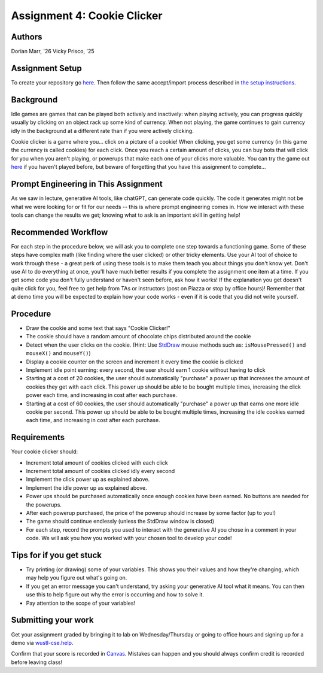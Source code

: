 =====================
Assignment 4: Cookie Clicker
=====================

Authors
=======

Dorian Marr, '26 Vicky Prisco, '25

Assignment Setup
=====================

To create your repository go `here <https://classroom.github.com/a/TL8q4_k3>`_. Then follow the same accept/import process described in `the setup instructions <../Module0-Introduction/software.html>`_.

Background
=====================

Idle games are games that can be played both actively and inactively: when playing actively, you can progress quickly usually by clicking on an object rack up some kind of currency. When not playing, the game continues to gain currency idly in the background at a different rate than if you were actively clicking.

Cookie clicker is a game where you... click on a picture of a cookie! When clicking, you get some currency (in this game the currency is called cookies) for each click. Once you reach a certain amount of clicks, you can buy bots that will click for you when you aren't playing, or powerups that make each one of your clicks more valuable. You can try the game out `here <https://cookieclicker.ee>`_ if you haven't played before, but beware of forgetting that you have this assignment to complete...

Prompt Engineering in This Assignment
=====================================

As we saw in lecture, generative AI tools, like chatGPT, can generate code quickly. The code it generates might not be what we were looking for or fit for our needs -- this is where prompt engineering comes in. How we interact with these tools can change the results we get; knowing what to ask is an important skill in getting help!

Recommended Workflow
====================

For each step in the procedure below, we will ask you to complete one step towards a functioning game. Some of these steps have complex math (like finding where the user clicked) or other tricky elements. Use your AI tool of choice to work through these - a great perk of using these tools is to make them teach you about things you don't know yet. Don't use AI to do everything at once, you'll have much better results if you complete the assignment one item at a time. If you get some code you don't fully understand or haven't seen before, ask how it works! If the explanation you get doesn't quite click for you, feel free to get help from TAs or instructors (post on Piazza or stop by office hours)! Remember that at demo time you will be expected to explain how your code works - even if it is code that you did not write yourself.

Procedure
=========
	
* Draw the cookie and some text that says "Cookie Clicker!"
* The cookie should have a random amount of chocolate chips distributed around the cookie
* Detect when the user clicks on the cookie. (Hint: Use `StdDraw <https://introcs.cs.princeton.edu/java/stdlib/javadoc/StdDraw.html>`_ mouse methods such as: ``isMousePressed()`` and ``mouseX()`` and ``mouseY()``)
* Display a cookie counter on the screen and increment it every time the cookie is clicked
* Implement idle point earning: every second, the user should earn 1 cookie without having to click 
* Starting at a cost of 20 cookies, the user should automatically "purchase" a power up that increases the amount of cookies they get with each click. This power up should be able to be bought multiple times, increasing the click power each time, and increasing in cost after each purchase.
* Starting at a cost of 60 cookies, the user should automatically "purchase" a power up that earns one more idle cookie per second. This power up should be able to be bought multiple times, increasing the idle cookies earned each time, and increasing in cost after each purchase.

Requirements
============

Your cookie clicker should:

* Increment total amount of cookies clicked with each click
* Increment total amount of cookies clicked idly every second
* Implement the click power up as explained above.
* Implement the idle power up as explained above.
* Power ups should be purchased automatically once enough cookies have been earned. No buttons are needed for the powerups.
* After each powerup purchased, the price of the powerup should increase by some factor (up to you!)
* The game should continue endlessly (unless the StdDraw window is closed)
* For each step, record the prompts you used to interact with the generative AI you chose in a comment in your code. We will ask you how you worked with your chosen tool to develop your code!

Tips for if you get stuck
=========================

* Try printing (or drawing) some of your variables. This shows you their values and how they're changing, which may help you figure out what's going on.
* If you get an error message you can't understand, try asking your generative AI tool what it means. You can then use this to help figure out why the error is occurring and how to solve it.
* Pay attention to the scope of your variables!


Submitting your work
=====================


Get your assignment graded by bringing it to lab on Wednesday/Thursday or going to office hours and signing up for a demo via `wustl-cse.help <https://wustl-cse.help/>`_.

Confirm that your score is recorded in `Canvas <https://wustl.instructure.com/courses/133664>`_.  Mistakes can happen and you should always confirm credit is recorded before leaving class!